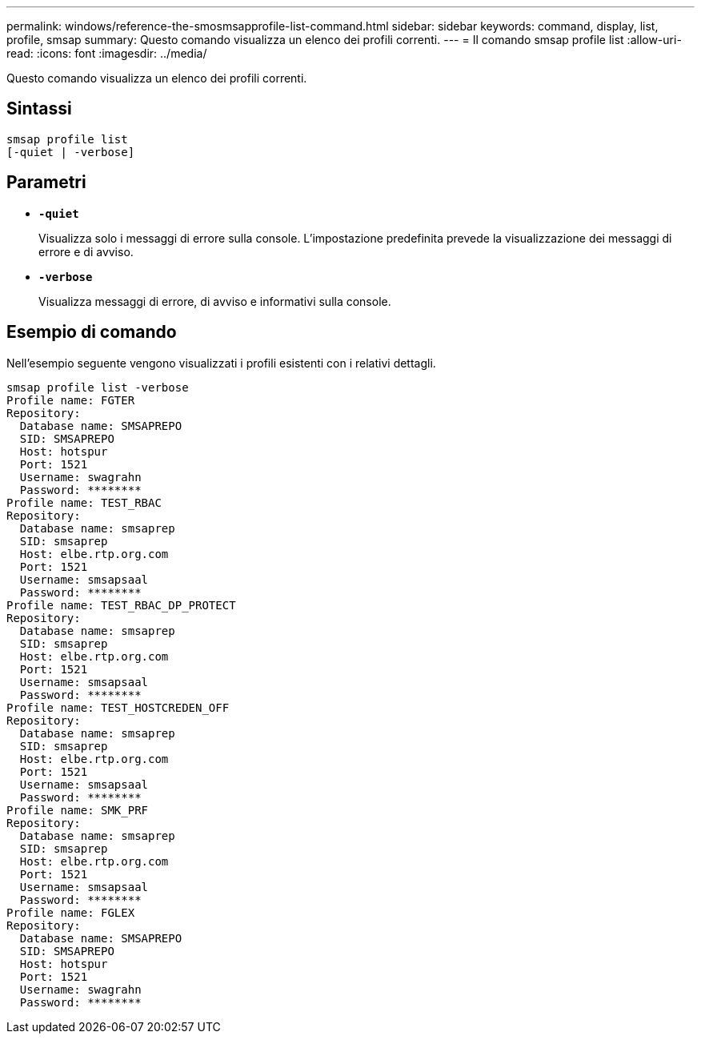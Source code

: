 ---
permalink: windows/reference-the-smosmsapprofile-list-command.html 
sidebar: sidebar 
keywords: command, display, list, profile, smsap 
summary: Questo comando visualizza un elenco dei profili correnti. 
---
= Il comando smsap profile list
:allow-uri-read: 
:icons: font
:imagesdir: ../media/


[role="lead"]
Questo comando visualizza un elenco dei profili correnti.



== Sintassi

[listing]
----

smsap profile list
[-quiet | -verbose]
----


== Parametri

* *`-quiet`*
+
Visualizza solo i messaggi di errore sulla console. L'impostazione predefinita prevede la visualizzazione dei messaggi di errore e di avviso.

* *`-verbose`*
+
Visualizza messaggi di errore, di avviso e informativi sulla console.





== Esempio di comando

Nell'esempio seguente vengono visualizzati i profili esistenti con i relativi dettagli.

[listing]
----
smsap profile list -verbose
Profile name: FGTER
Repository:
  Database name: SMSAPREPO
  SID: SMSAPREPO
  Host: hotspur
  Port: 1521
  Username: swagrahn
  Password: ********
Profile name: TEST_RBAC
Repository:
  Database name: smsaprep
  SID: smsaprep
  Host: elbe.rtp.org.com
  Port: 1521
  Username: smsapsaal
  Password: ********
Profile name: TEST_RBAC_DP_PROTECT
Repository:
  Database name: smsaprep
  SID: smsaprep
  Host: elbe.rtp.org.com
  Port: 1521
  Username: smsapsaal
  Password: ********
Profile name: TEST_HOSTCREDEN_OFF
Repository:
  Database name: smsaprep
  SID: smsaprep
  Host: elbe.rtp.org.com
  Port: 1521
  Username: smsapsaal
  Password: ********
Profile name: SMK_PRF
Repository:
  Database name: smsaprep
  SID: smsaprep
  Host: elbe.rtp.org.com
  Port: 1521
  Username: smsapsaal
  Password: ********
Profile name: FGLEX
Repository:
  Database name: SMSAPREPO
  SID: SMSAPREPO
  Host: hotspur
  Port: 1521
  Username: swagrahn
  Password: ********
----